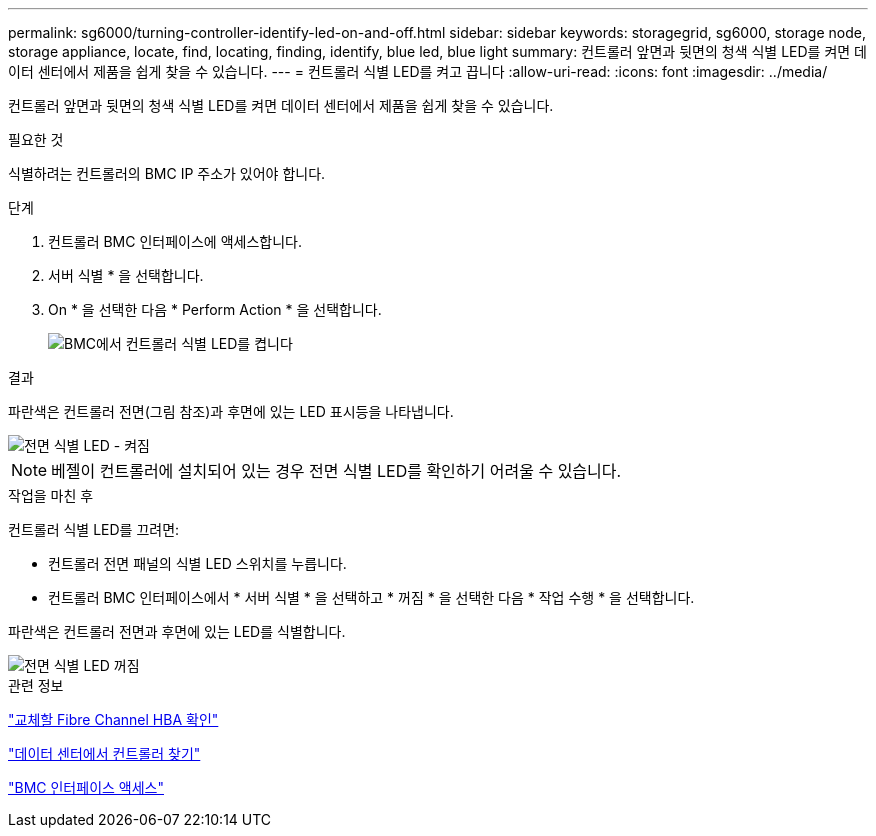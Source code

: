---
permalink: sg6000/turning-controller-identify-led-on-and-off.html 
sidebar: sidebar 
keywords: storagegrid, sg6000, storage node, storage appliance, locate, find, locating, finding, identify, blue led, blue light 
summary: 컨트롤러 앞면과 뒷면의 청색 식별 LED를 켜면 데이터 센터에서 제품을 쉽게 찾을 수 있습니다. 
---
= 컨트롤러 식별 LED를 켜고 끕니다
:allow-uri-read: 
:icons: font
:imagesdir: ../media/


[role="lead"]
컨트롤러 앞면과 뒷면의 청색 식별 LED를 켜면 데이터 센터에서 제품을 쉽게 찾을 수 있습니다.

.필요한 것
식별하려는 컨트롤러의 BMC IP 주소가 있어야 합니다.

.단계
. 컨트롤러 BMC 인터페이스에 액세스합니다.
. 서버 식별 * 을 선택합니다.
. On * 을 선택한 다음 * Perform Action * 을 선택합니다.
+
image::../media/sg6060_service_identify_turn_on.jpg[BMC에서 컨트롤러 식별 LED를 켭니다]



.결과
파란색은 컨트롤러 전면(그림 참조)과 후면에 있는 LED 표시등을 나타냅니다.

image::../media/sg6060_front_panel_service_led_on.jpg[전면 식별 LED - 켜짐]


NOTE: 베젤이 컨트롤러에 설치되어 있는 경우 전면 식별 LED를 확인하기 어려울 수 있습니다.

.작업을 마친 후
컨트롤러 식별 LED를 끄려면:

* 컨트롤러 전면 패널의 식별 LED 스위치를 누릅니다.
* 컨트롤러 BMC 인터페이스에서 * 서버 식별 * 을 선택하고 * 꺼짐 * 을 선택한 다음 * 작업 수행 * 을 선택합니다.


파란색은 컨트롤러 전면과 후면에 있는 LED를 식별합니다.

image::../media/sg6060_front_panel_service_led_off.jpg[전면 식별 LED 꺼짐]

.관련 정보
link:verifying-fibre-channel-hba-to-replace.html["교체할 Fibre Channel HBA 확인"]

link:locating-controller-in-data-center.html["데이터 센터에서 컨트롤러 찾기"]

link:accessing-bmc-interface-sg6000.html["BMC 인터페이스 액세스"]
